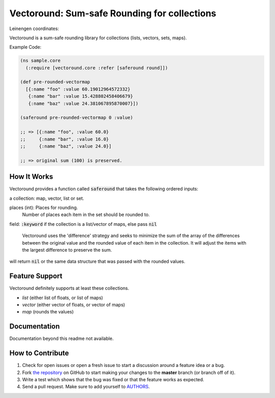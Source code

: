Vectoround: Sum-safe Rounding for collections
=============================================

.. image:: https://travis-ci.org/cgdeboer/vectoround.svg?branch=master
    :target: https://travis-ci.org/cgdeboer/vectoround

Leinengen coordinates:

.. image:: http://clojars.org/cgdeboer/vectoround/latest-version.svg
    :target: http://clojars.org/cgdeboer/vectoround ]

Vectoround is a sum-safe rounding library for
collections (lists, vectors, sets, maps).

Example Code:

.. code-block:: clojure

  (ns sample.core
    (:require [vectoround.core :refer [saferound round]])

  (def pre-rounded-vectormap
    [{:name "foo" :value 60.19012964572332}
     {:name "bar" :value 15.428802458406679}
     {:name "baz" :value 24.381067895870007}])

  (saferound pre-rounded-vectormap 0 :value)

  ;; => [{:name "foo", :value 60.0}
  ;;     {:name "bar", :value 16.0}
  ;;     {:name "baz", :value 24.0}]

  ;; => original sum (100) is preserved.


How It Works
---------------
Vectoround provides a function called :code:`saferound` that takes the
following ordered inputs:

a collection: map, vector, list or set.

places (int): Places for rounding.
    Number of places each item in the set should be rounded to.

field: :code:`:keyword` if the collection is a list/vector of maps, else pass :code:`nil`

    Vectoround uses the 'difference' strategy and seeks to minimize the
    sum of the array of the differences between the original value and the
    rounded value of each item in the collection. It will adjust the items
    with the largest difference to preserve the sum.

will return :code:`nil` or the same data structure that was passed with the
rounded values.


Feature Support
---------------

Vectoround definitely supports at least these collections.

- `list` (either list of floats, or list of maps)
- `vector` (either vector of floats, or vector of maps)
- `map` (rounds the values)


Documentation
-------------

Documentation beyond this readme not available.


How to Contribute
-----------------

#. Check for open issues or open a fresh issue to start a discussion around a feature idea or a bug.
#. Fork `the repository`_ on GitHub to start making your changes to the **master** branch (or branch off of it).
#. Write a test which shows that the bug was fixed or that the feature works as expected.
#. Send a pull request. Make sure to add yourself to AUTHORS_.

.. _`the repository`: https://github.com/cgdeboer/vectoround
.. _AUTHORS: https://github.com/cgdeboer/vectoround/blob/master/AUTHORS.rst
